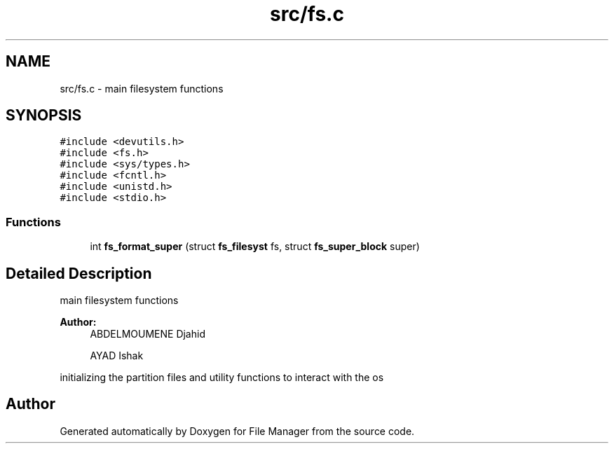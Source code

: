 .TH "src/fs.c" 3 "Tue Mar 5 2019" "File Manager" \" -*- nroff -*-
.ad l
.nh
.SH NAME
src/fs.c \- main filesystem functions  

.SH SYNOPSIS
.br
.PP
\fC#include <devutils\&.h>\fP
.br
\fC#include <fs\&.h>\fP
.br
\fC#include <sys/types\&.h>\fP
.br
\fC#include <fcntl\&.h>\fP
.br
\fC#include <unistd\&.h>\fP
.br
\fC#include <stdio\&.h>\fP
.br

.SS "Functions"

.in +1c
.ti -1c
.RI "int \fBfs_format_super\fP (struct \fBfs_filesyst\fP fs, struct \fBfs_super_block\fP super)"
.br
.in -1c
.SH "Detailed Description"
.PP 
main filesystem functions 


.PP
\fBAuthor:\fP
.RS 4
ABDELMOUMENE Djahid 
.PP
AYAD Ishak
.RE
.PP
initializing the partition files and utility functions to interact with the os 
.SH "Author"
.PP 
Generated automatically by Doxygen for File Manager from the source code\&.
